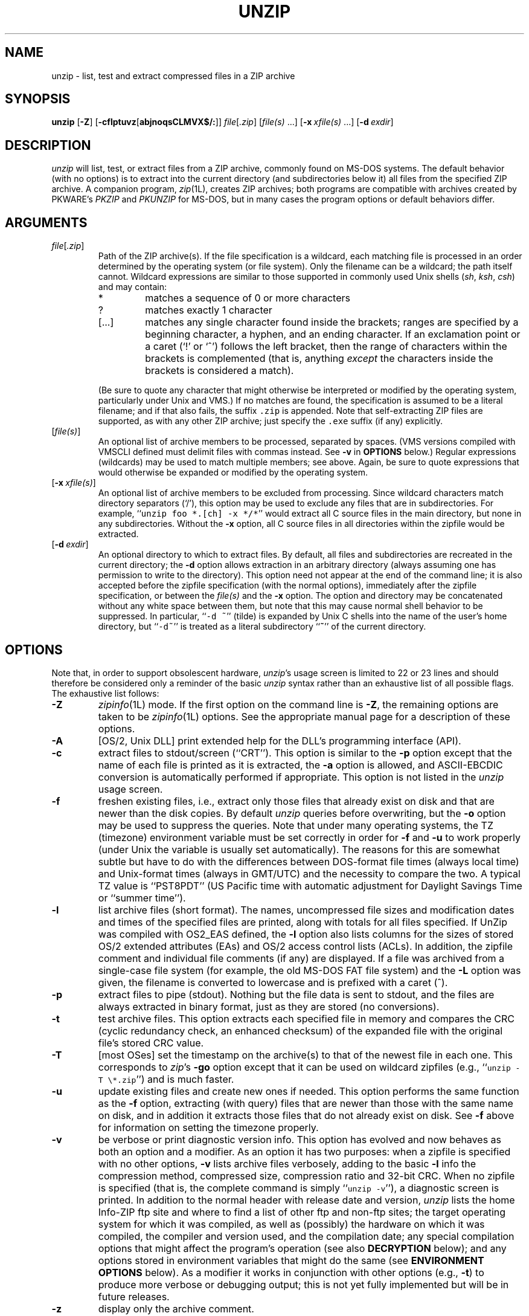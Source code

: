 .\"  Copyright (c) 1990-2002 Info-ZIP.  All rights reserved.
.\"
.\"  See the accompanying file LICENSE, version 2000-Apr-09 or later
.\"  (the contents of which are also included in unzip.h) for terms of use.
.\"  If, for some reason, all these files are missing, the Info-ZIP license
.\"  also may be found at:  ftp://ftp.info-zip.org/pub/infozip/license.html
.\"
.\" unzip.1 by Greg Roelofs, Fulvio Marino, Jim van Zandt and others.
.\"
.\" =========================================================================
.\" define .EX/.EE (for multiline user-command examples; normal Courier font)
.de EX
.in +4n
.nf
.ft CW
..
.de EE
.ft R
.fi
.in -4n
..
.\" =========================================================================
.TH UNZIP 1L "17 February 2002 (v5.5)" "Info-ZIP"
.SH NAME
unzip \- list, test and extract compressed files in a ZIP archive
.PD
.SH SYNOPSIS
\fBunzip\fP [\fB\-Z\fP] [\fB\-cflptuvz\fP[\fBabjnoqsCLMVX$/:\fP]]
\fIfile\fP[\fI.zip\fP] [\fIfile(s)\fP\ .\|.\|.]
[\fB\-x\fP\ \fIxfile(s)\fP\ .\|.\|.] [\fB\-d\fP\ \fIexdir\fP]
.PD
.\" =========================================================================
.SH DESCRIPTION
\fIunzip\fP will list, test, or extract files from a ZIP archive, commonly
found on MS-DOS systems.  The default behavior (with no options) is to extract
into the current directory (and subdirectories below it) all files from the
specified ZIP archive.  A companion program, \fIzip\fP(1L), creates ZIP
archives; both programs are compatible with archives created by PKWARE's
\fIPKZIP\fP and \fIPKUNZIP\fP for MS-DOS, but in many cases the program
options or default behaviors differ.
.PD
.\" =========================================================================
.SH ARGUMENTS
.TP
.IR file [ .zip ]
Path of the ZIP archive(s).  If the file specification is a wildcard,
each matching file is processed in an order determined by the operating
system (or file system).  Only the filename can be a wildcard; the path
itself cannot.  Wildcard expressions are similar to those supported in
commonly used Unix shells (\fIsh\fP, \fIksh\fP, \fIcsh\fP) and may contain:
.RS
.IP *
matches a sequence of 0 or more characters
.IP ?
matches exactly 1 character
.IP [.\|.\|.]
matches any single character found inside the brackets; ranges are specified
by a beginning character, a hyphen, and an ending character.  If an exclamation
point or a caret (`!' or `^') follows the left bracket, then the range of
characters within the brackets is complemented (that is, anything \fIexcept\fP
the characters inside the brackets is considered a match).
.RE
.IP
(Be sure to quote any character that might otherwise be interpreted or
modified by the operating system, particularly under Unix and VMS.)  If no
matches are found, the specification is assumed to be a literal filename;
and if that also fails, the suffix \fC.zip\fR is appended.  Note that
self-extracting ZIP files are supported, as with any other ZIP archive;
just specify the \fC.exe\fR suffix (if any) explicitly.
.IP [\fIfile(s)\fP]
An optional list of archive members to be processed, separated by spaces.
(VMS versions compiled with VMSCLI defined must delimit files with commas
instead.  See \fB\-v\fP in \fBOPTIONS\fP below.)
Regular expressions (wildcards) may be used to match multiple members; see
above.  Again, be sure to quote expressions that would otherwise be expanded
or modified by the operating system.
.IP [\fB\-x\fP\ \fIxfile(s)\fP]
An optional list of archive members to be excluded from processing.
Since wildcard characters match directory separators (`/'), this option
may be used to exclude any files that are in subdirectories.  For
example, ``\fCunzip foo *.[ch] -x */*\fR'' would extract all C source files
in the main directory, but none in any subdirectories.  Without the \fB\-x\fP
option, all C source files in all directories within the zipfile would be
extracted.
.IP [\fB\-d\fP\ \fIexdir\fP]
An optional directory to which to extract files.  By default, all files
and subdirectories are recreated in the current directory; the \fB\-d\fP
option allows extraction in an arbitrary directory (always assuming one
has permission to write to the directory).  This option need not appear
at the end of the command line; it is also accepted before the zipfile
specification (with the normal options), immediately after the zipfile
specification, or between the \fIfile(s)\fP and the \fB\-x\fP option.
The option and directory may be concatenated without any white space
between them, but note that this may cause normal shell behavior to be
suppressed.  In particular, ``\fC\-d\ ~\fR'' (tilde) is expanded by Unix
C shells into the name of the user's home directory, but ``\fC\-d~\fR''
is treated as a literal subdirectory ``\fB~\fP'' of the current directory.
.\" =========================================================================
.SH OPTIONS
Note that, in order to support obsolescent hardware, \fIunzip\fP's usage
screen is limited to 22 or 23 lines and should therefore be considered
only a reminder of the basic \fIunzip\fP syntax rather than an exhaustive
list of all possible flags.  The exhaustive list follows:
.TP
.B \-Z
\fIzipinfo\fP(1L) mode.  If the first option on the command line is \fB\-Z\fP,
the remaining options are taken to be \fIzipinfo\fP(1L) options.  See the
appropriate manual page for a description of these options.
.TP
.B \-A
[OS/2, Unix DLL] print extended help for the DLL's programming interface (API).
.TP
.B \-c
extract files to stdout/screen (``CRT'').  This option is similar to the
\fB\-p\fP option except that the name of each file is printed as it is
extracted, the \fB\-a\fP option is allowed, and ASCII-EBCDIC conversion
is automatically performed if appropriate.  This option is not listed in
the \fIunzip\fP usage screen.
.TP
.B \-f
freshen existing files, i.e., extract only those files that
already exist on disk and that are newer than the disk copies.  By
default \fIunzip\fP queries before overwriting, but the \fB\-o\fP option
may be used to suppress the queries.  Note that under many operating systems,
the TZ (timezone) environment variable must be set correctly in order for
\fB\-f\fP and \fB\-u\fP to work properly (under Unix the variable is usually
set automatically).  The reasons for this are somewhat subtle but
have to do with the differences between DOS-format file times (always local
time) and Unix-format times (always in GMT/UTC) and the necessity to compare
the two.  A typical TZ value is ``PST8PDT'' (US Pacific time with automatic
adjustment for Daylight Savings Time or ``summer time'').
.TP
.B \-l
list archive files (short format).  The names, uncompressed file sizes and
modification dates and times of the specified files are printed, along
with totals for all files specified.  If UnZip was compiled with OS2_EAS
defined, the \fB\-l\fP option also lists columns for the sizes of stored
OS/2 extended attributes (EAs) and OS/2 access control lists (ACLs).  In
addition, the zipfile comment and individual file comments (if any) are
displayed.  If a file was archived from a single-case file system (for
example, the old MS-DOS FAT file system) and the \fB\-L\fP option was given,
the filename is converted to lowercase and is prefixed with a caret (^).
.TP
.B \-p
extract files to pipe (stdout).  Nothing but the file data is sent to
stdout, and the files are always extracted in binary format, just as they
are stored (no conversions).
.TP
.B \-t
test archive files.  This option extracts each specified file in memory
and compares the CRC (cyclic redundancy check, an enhanced checksum) of
the expanded file with the original file's stored CRC value.
.TP
.B \-T
[most OSes] set the timestamp on the archive(s) to that of the newest file
in each one.  This corresponds to \fIzip\fP's \fB\-go\fP option except that
it can be used on wildcard zipfiles (e.g., ``\fCunzip \-T \e*.zip\fR'') and
is much faster.
.TP
.B \-u
update existing files and create new ones if needed.  This option performs
the same function as the \fB\-f\fP option, extracting (with query) files
that are newer than those with the same name on disk, and in addition it
extracts those files that do not already exist on disk.  See \fB\-f\fP
above for information on setting the timezone properly.
.TP
.B \-v
be verbose or print diagnostic version info.  This option has evolved and
now behaves as both an option and a modifier.  As an option it has two
purposes:  when a zipfile is specified with no other options, \fB\-v\fP lists
archive files verbosely, adding to the basic \fB\-l\fP info the compression
method, compressed size, compression ratio and 32-bit CRC.  When no zipfile
is specified (that is, the complete command is simply ``\fCunzip \-v\fR''), a
diagnostic screen is printed.  In addition to the normal header with release
date and version, \fIunzip\fP lists the home Info-ZIP ftp site and where to
find a list of other ftp and non-ftp sites; the target operating system for
which it was compiled, as well as (possibly) the hardware on which it was
compiled, the compiler and version used, and the compilation date; any special
compilation options that might affect the program's operation (see also
\fBDECRYPTION\fP below); and any options stored in environment variables
that might do the same (see \fBENVIRONMENT OPTIONS\fP below).  As a
modifier it works in conjunction with other options (e.g., \fB\-t\fP) to
produce more verbose or debugging output; this is not yet fully implemented
but will be in future releases.
.TP
.B \-z
display only the archive comment.
.PD
.\" =========================================================================
.SH MODIFIERS
.TP
.B \-a
convert text files.  Ordinarily all files are extracted exactly as they
are stored (as ``binary'' files).  The \fB\-a\fP option causes files identified
by \fIzip\fP as text files (those with the `t' label in \fIzipinfo\fP
listings, rather than `b') to be automatically extracted as such, converting
line endings, end-of-file characters and the character set itself as necessary.
(For example, Unix files use line feeds (LFs) for end-of-line (EOL) and
have no end-of-file (EOF) marker; Macintoshes use carriage returns (CRs)
for EOLs; and most PC operating systems use CR+LF for EOLs and control-Z for
EOF.  In addition, IBM mainframes and the Michigan Terminal System use EBCDIC
rather than the more common ASCII character set, and NT supports Unicode.)
Note that \fIzip\fP's identification of text files is by no means perfect; some
``text'' files may actually be binary and vice versa.  \fIunzip\fP therefore
prints ``\fC[text]\fR'' or ``\fC[binary]\fR'' as a visual check for each file
it extracts when using the \fB\-a\fP option.  The \fB\-aa\fP option forces
all files to be extracted as text, regardless of the supposed file type.
.TP
.B \-b
[general] treat all files as binary (no text conversions).  This is a shortcut
for \fB\-\-\-a\fP.
.TP
.B \-b
[Tandem] force the creation files with filecode type 180 ('C') when
extracting Zip entries marked as "text". (On Tandem, \fB\-a\fP is enabled
by default, see above).
.TP
.B \-b
[VMS] auto-convert binary files (see \fB\-a\fP above) to fixed-length,
512-byte record format.  Doubling the option (\fB\-bb\fP) forces all files
to be extracted in this format. When extracting to standard output
(\fB\-c\fP or \fB\-p\fP option in effect), the default conversion of text
record delimiters is disabled for binary (\fB\-b\fP) resp. all (\fB\-bb\fP)
files.
.TP
.B \-B
[Unix only, and only if compiled with UNIXBACKUP defined] save a backup copy
of each overwritten file with a tilde appended (e.g., the old copy of
``\fCfoo\fR'' is renamed to ``\fCfoo~\fR'').  This is similar to the default
behavior of \fIemacs\fP(1) in many locations.
.TP
.B \-C
match filenames case-insensitively.  \fIunzip\fP's philosophy is ``you get
what you ask for'' (this is also responsible for the \fB\-L\fP/\fB\-U\fP
change; see the relevant options below).  Because some file systems are fully
case-sensitive (notably those under the Unix operating system) and because
both ZIP archives and \fIunzip\fP itself are portable across platforms,
\fIunzip\fP's default behavior is to match both wildcard and literal filenames
case-sensitively.  That is, specifying ``\fCmakefile\fR'' on the command line
will \fIonly\fP match ``makefile'' in the archive, not ``Makefile'' or
``MAKEFILE'' (and similarly for wildcard specifications).  Since this does
not correspond to the behavior of many other operating/file systems (for
example, OS/2 HPFS, which preserves mixed case but is not sensitive to it),
the \fB\-C\fP option may be used to force all filename matches to be
case-insensitive.  In the example above, all three files would then match
``\fCmakefile\fR'' (or ``\fCmake*\fR'', or similar).  The \fB\-C\fP option
affects files in both the normal file list and the excluded-file list (xlist).
.TP
.B \-E
[MacOS only] display contents of MacOS extra field during restore operation.
.TP
.B \-F
[Acorn only] suppress removal of NFS filetype extension from stored filenames.
.TP
.B \-F
[non-Acorn systems supporting long filenames with embedded commas,
and only if compiled with ACORN_FTYPE_NFS defined] translate
filetype information from ACORN RISC OS extra field blocks into a
NFS filetype extension and append it to the names of the extracted files.
(When the stored filename appears to already have an appended NFS filetype
extension, it is replaced by the info from the extra field.)
.TP
.B \-i
[MacOS only] ignore filenames stored in MacOS extra fields. Instead, the
most compatible filename stored in the generic part of the entry's header
is used.
.TP
.B \-j
junk paths.  The archive's directory structure is not recreated; all files
are deposited in the extraction directory (by default, the current one).
.TP
.B \-J
[BeOS only] junk file attributes.  The file's BeOS file attributes are not
restored, just the file's data.
.TP
.B \-J
[MacOS only] ignore MacOS extra fields.  All Macintosh specific info
is skipped. Data-fork and resource-fork are restored as separate files.
.TP
.B \-L
convert to lowercase any filename originating on an uppercase-only operating
system or file system.  (This was \fIunzip\fP's default behavior in releases
prior to 5.11; the new default behavior is identical to the old behavior with
the \fB\-U\fP option, which is now obsolete and will be removed in a future
release.)  Depending on the archiver, files archived under single-case
file systems (VMS, old MS-DOS FAT, etc.) may be stored as all-uppercase names;
this can be ugly or inconvenient when extracting to a case-preserving
file system such as OS/2 HPFS or a case-sensitive one such as under
Unix.  By default \fIunzip\fP lists and extracts such filenames exactly as
they're stored (excepting truncation, conversion of unsupported characters,
etc.); this option causes the names of all files from certain systems to be
converted to lowercase.  The \fB\-LL\fP option forces conversion of every
filename to lowercase, regardless of the originating file system.
.TP
.B \-M
pipe all output through an internal pager similar to the Unix \fImore\fP(1)
command.  At the end of a screenful of output, \fIunzip\fP pauses with a
``\-\-More\-\-'' prompt; the next screenful may be viewed by pressing the
Enter (Return) key or the space bar.  \fIunzip\fP can be terminated by
pressing the ``q'' key and, on some systems, the Enter/Return key.  Unlike
Unix \fImore\fP(1), there is no forward-searching or editing capability.
Also, \fIunzip\fP doesn't notice if long lines wrap at the edge of the screen,
effectively resulting in the printing of two or more lines and the likelihood
that some text will scroll off the top of the screen before being viewed.
On some systems the number of available lines on the screen is not detected,
in which case \fIunzip\fP assumes the height is 24 lines.
.TP
.B \-n
never overwrite existing files.  If a file already exists, skip the extraction
of that file without prompting.  By default \fIunzip\fP queries before
extracting any file that already exists; the user may choose to overwrite
only the current file, overwrite all files, skip extraction of the current
file, skip extraction of all existing files, or rename the current file.
.TP
.B \-N
[Amiga] extract file comments as Amiga filenotes.  File comments are created
with the \-c option of \fIzip\fP(1L), or with the \-N option of the Amiga port
of \fIzip\fP(1L), which stores filenotes as comments.
.TP
.B \-o
overwrite existing files without prompting.  This is a dangerous option, so
use it with care.  (It is often used with \fB\-f\fP, however, and is the only
way to overwrite directory EAs under OS/2.)
.IP \fB\-P\fP\ \fIpassword\fP
use \fIpassword\fP to decrypt encrypted zipfile entries (if any).  \fBTHIS IS
INSECURE!\fP  Many multi-user operating systems provide ways for any user to
see the current command line of any other user; even on stand-alone systems
there is always the threat of over-the-shoulder peeking.  Storing the plaintext
password as part of a command line in an automated script is even worse.
Whenever possible, use the non-echoing, interactive prompt to enter passwords.
(And where security is truly important, use strong encryption such as Pretty
Good Privacy instead of the relatively weak encryption provided by standard
zipfile utilities.)
.TP
.B \-q
perform operations quietly (\fB\-qq\fP = even quieter).  Ordinarily \fIunzip\fP
prints the names of the files it's extracting or testing, the extraction
methods, any file or zipfile comments that may be stored in the archive,
and possibly a summary when finished with each archive.  The \fB\-q\fP[\fBq\fP]
options suppress the printing of some or all of these messages.
.TP
.B \-s
[OS/2, NT, MS-DOS] convert spaces in filenames to underscores.  Since all PC
operating systems allow spaces in filenames, \fIunzip\fP by default extracts
filenames with spaces intact (e.g., ``\fCEA\ DATA.\ SF\fR'').  This can be
awkward, however, since MS-DOS in particular does not gracefully support
spaces in filenames.  Conversion of spaces to underscores can eliminate the
awkwardness in some cases.
.TP
.B \-U
(obsolete; to be removed in a future release) leave filenames uppercase if
created under MS-DOS, VMS, etc.  See \fB\-L\fP above.
.TP
.B \-V
retain (VMS) file version numbers.  VMS files can be stored with a version
number, in the format \fCfile.ext;##\fR.  By default the ``\fC;##\fR'' version
numbers are stripped, but this option allows them to be retained.  (On
file systems that limit filenames to particularly short lengths, the version
numbers may be truncated or stripped regardless of this option.)
.TP
.B \-X
[VMS, Unix, OS/2, NT] restore owner/protection info (UICs) under VMS, or user
and group info (UID/GID) under Unix, or access control lists (ACLs) under
certain network-enabled versions of OS/2 (Warp Server with IBM LAN
Server/Requester 3.0 to 5.0; Warp Connect with IBM Peer 1.0), or security ACLs
under Windows NT.  In most cases this will require special system privileges,
and doubling the option (\fB\-XX\fP) under NT instructs \fIunzip\fP to use
privileges for extraction; but under Unix, for example, a user who belongs to
several groups can restore files owned by any of those groups, as long as the
user IDs match his or her own.  Note that ordinary file attributes are always
restored--this option applies only to optional, extra ownership info available
on some operating systems.  [NT's access control lists do not appear to be
especially compatible with OS/2's, so no attempt is made at cross-platform
portability of access privileges.  It is not clear under what conditions this
would ever be useful anyway.]
.TP
.B \-$
.\" Amiga support possible eventually, but not yet
[MS-DOS, OS/2, NT] restore the volume label if the extraction medium is
removable (e.g., a diskette).  Doubling the option (\fB\-$$\fP) allows fixed
media (hard disks) to be labelled as well.  By default, volume labels are
ignored.
.IP \fB\-/\fP\ \fIextensions\fP
[Acorn only] overrides the extension list supplied by Unzip$Ext environment
variable. During extraction, filename extensions that match one of the items
in this extension list are swapped in front of the base name of the extracted
file.
.TP
.B \-:
[all but Acorn, VM/CMS, MVS, Tandem] allows to extract archive members into
locations outside of the current `` extraction root folder''. For security
reasons, \fIunzip\fP normally removes ``parent dir'' path components
(``../'') from the names of extracted file.  This safety feature (new for
version 5.50) prevents \fIunzip\fP from accidentally writing files to
``sensitive'' areas outside the active extraction folder tree head.  The
\fB\-:\fP option lets \fIunzip\fP switch back to its previous, more liberal
behaviour, to allow exact extraction of (older) archives that used ``../''
components to create multiple directory trees at the level of the current
extraction folder.
.PD
.\" =========================================================================
.SH "ENVIRONMENT OPTIONS"
\fIunzip\fP's default behavior may be modified via options placed in
an environment variable.  This can be done with any option, but it
is probably most useful with the \fB\-a\fP, \fB\-L\fP, \fB\-C\fP, \fB\-q\fP,
\fB\-o\fP, or \fB\-n\fP modifiers:  make \fIunzip\fP auto-convert text
files by default, make it convert filenames from uppercase systems to
lowercase, make it match names case-insensitively, make it quieter,
or make it always overwrite or never overwrite files as it extracts
them.  For example, to make \fIunzip\fP act as quietly as possible, only
reporting errors, one would use one of the following commands:
.TP
  Unix Bourne shell:
UNZIP=\-qq; export UNZIP
.TP
  Unix C shell:
setenv UNZIP \-qq
.TP
  OS/2 or MS-DOS:
set UNZIP=\-qq
.TP
  VMS (quotes for \fIlowercase\fP):
define UNZIP_OPTS ""\-qq""
.PP
Environment options are, in effect, considered to be just like any other
command-line options, except that they are effectively the first options
on the command line.  To override an environment option, one may use the
``minus operator'' to remove it.  For instance, to override one of the
quiet-flags in the example above, use the command
.PP
.EX
unzip \-\-q[\fIother options\fP] zipfile
.EE
.PP
The first hyphen is the normal
switch character, and the second is a minus sign, acting on the q option.
Thus the effect here is to cancel one quantum of quietness.  To cancel
both quiet flags, two (or more) minuses may be used:
.PP
.EX
unzip \-t\-\-q zipfile
unzip \-\-\-qt zipfile
.EE
.PP
(the two are equivalent).  This may seem awkward
or confusing, but it is reasonably intuitive:  just ignore the first
hyphen and go from there.  It is also consistent with the behavior of
Unix \fInice\fP(1).
.PP
As suggested by the examples above, the default variable names are UNZIP_OPTS
for VMS (where the symbol used to install \fIunzip\fP as a foreign command
would otherwise be confused with the environment variable), and UNZIP
for all other operating systems.  For compatibility with \fIzip\fP(1L),
UNZIPOPT is also accepted (don't ask).  If both UNZIP and UNZIPOPT
are defined, however, UNZIP takes precedence.  \fIunzip\fP's diagnostic
option (\fB\-v\fP with no zipfile name) can be used to check the values
of all four possible \fIunzip\fP and \fIzipinfo\fP environment variables.
.PP
The timezone variable (TZ) should be set according to the local timezone
in order for the \fB\-f\fP and \fB\-u\fP to operate correctly.  See the
description of \fB\-f\fP above for details.  This variable may also be
necessary in order for timestamps on extracted files to be set correctly.
Under Windows 95/NT \fIunzip\fP should know the correct timezone even if
TZ is unset, assuming the timezone is correctly set in the Control Panel.
.PD
.\" =========================================================================
.SH DECRYPTION
Encrypted archives are fully supported by Info-ZIP software, but due to
United States export restrictions, de-/encryption support might be disabled
in your compiled binary.  However, since spring 2000, US export restrictions
have been liberated, and our source archives do now include full crypt code.
In case you need binary distributions with crypt support enabled, see the
file ``WHERE'' in any Info-ZIP source or binary distribution for locations
both inside and outside the US.
.PP
Some compiled versions of \fIunzip\fP may not support decryption.
To check a version for crypt support, either attempt to test or extract
an encrypted archive, or else check \fIunzip\fP's diagnostic
screen (see the \fB\-v\fP option above) for ``\fC[decryption]\fR'' as one
of the special compilation options.
.PP
As noted above, the \fB\-P\fP option may be used to supply a password on
the command line, but at a cost in security.  The preferred decryption
method is simply to extract normally; if a zipfile member is encrypted,
\fIunzip\fP will prompt for the password without echoing what is typed.
\fIunzip\fP continues to use the same password as long as it appears to be
valid, by testing a 12-byte header on each file.  The correct password will
always check out against the header, but there is a 1-in-256 chance that an
incorrect password will as well.  (This is a security feature of the PKWARE
zipfile format; it helps prevent brute-force attacks that might otherwise
gain a large speed advantage by testing only the header.)  In the case that
an incorrect password is given but it passes the header test anyway, either
an incorrect CRC will be generated for the extracted data or else \fIunzip\fP
will fail during the extraction because the ``decrypted'' bytes do not
constitute a valid compressed data stream.
.PP
If the first password fails the header check on some file, \fIunzip\fP will
prompt for another password, and so on until all files are extracted.  If
a password is not known, entering a null password (that is, just a carriage
return or ``Enter'') is taken as a signal to skip all further prompting.
Only unencrypted files in the archive(s) will thereafter be extracted.  (In
fact, that's not quite true; older versions of \fIzip\fP(1L) and
\fIzipcloak\fP(1L) allowed null passwords, so \fIunzip\fP checks each encrypted
file to see if the null password works.  This may result in ``false positives''
and extraction errors, as noted above.)
.PP
Archives encrypted with 8-bit passwords (for example, passwords with accented
European characters) may not be portable across systems and/or other
archivers.  This problem stems from the use of multiple encoding methods for
such characters, including Latin-1 (ISO 8859-1) and OEM code page 850.  DOS
\fIPKZIP\fP 2.04g uses the OEM code page; Windows \fIPKZIP\fP 2.50 uses
Latin-1 (and is therefore incompatible with DOS \fIPKZIP\fP); Info-ZIP uses
the OEM code page on DOS, OS/2 and Win3.x ports but Latin-1 everywhere
else; and Nico Mak's \fIWinZip\fP 6.x does not allow 8-bit passwords at all.
\fIUnZip\fP 5.3 (or newer) attempts to use the default character set first
(e.g., Latin-1), followed by the alternate one (e.g., OEM code page) to test
passwords.  On EBCDIC systems, if both of these fail, EBCDIC encoding will
be tested as a last resort.  (EBCDIC is not tested on non-EBCDIC systems,
because there are no known archivers that encrypt using EBCDIC encoding.)
ISO character encodings other than Latin-1 are not supported.
.PD
.\" =========================================================================
.SH EXAMPLES
To use \fIunzip\fP to extract all members of the archive \fIletters.zip\fP
into the current directory and subdirectories below it, creating any
subdirectories as necessary:
.PP
.EX
unzip letters
.EE
.PP
To extract all members of \fIletters.zip\fP into the current directory only:
.PP
.EX
unzip -j letters
.EE
.PP
To test \fIletters.zip\fP, printing only a summary message indicating
whether the archive is OK or not:
.PP
.EX
unzip -tq letters
.EE
.PP
To test \fIall\fP zipfiles in the current directory, printing only the
summaries:
.PP
.EX
unzip -tq \e*.zip
.EE
.PP
(The backslash before the asterisk is only required if the shell expands
wildcards, as in Unix; double quotes could have been used instead, as in
the source examples below.)\ \ To extract to standard output all members of
\fIletters.zip\fP whose names end in \fI.tex\fP, auto-converting to the
local end-of-line convention and piping the output into \fImore\fP(1):
.PP
.EX
unzip \-ca letters \e*.tex | more
.EE
.PP
To extract the binary file \fIpaper1.dvi\fP to standard output and pipe it
to a printing program:
.PP
.EX
unzip \-p articles paper1.dvi | dvips
.EE
.PP
To extract all FORTRAN and C source files--*.f, *.c, *.h, and Makefile--into
the /tmp directory:
.PP
.EX
unzip source.zip "*.[fch]" Makefile -d /tmp
.EE
.PP
(the double quotes are necessary only in Unix and only if globbing is turned
on).  To extract all FORTRAN and C source files, regardless of case (e.g.,
both *.c and *.C, and any makefile, Makefile, MAKEFILE or similar):
.PP
.EX
unzip \-C source.zip "*.[fch]" makefile -d /tmp
.EE
.PP
To extract any such files but convert any uppercase MS-DOS or VMS names to
lowercase and convert the line-endings of all of the files to the local
standard (without respect to any files that might be marked ``binary''):
.PP
.EX
unzip \-aaCL source.zip "*.[fch]" makefile -d /tmp
.EE
.PP
To extract only newer versions of the files already in the current
directory, without querying (NOTE:  be careful of unzipping in one timezone a
zipfile created in another--ZIP archives other than those created by Zip 2.1
or later contain no timezone information, and a ``newer'' file from an eastern
timezone may, in fact, be older):
.PP
.EX
unzip \-fo sources
.EE
.PP
To extract newer versions of the files already in the current directory and
to create any files not already there (same caveat as previous example):
.PP
.EX
unzip \-uo sources
.EE
.PP
To display a diagnostic screen showing which \fIunzip\fP and \fIzipinfo\fP
options are stored in environment variables, whether decryption support was
compiled in, the compiler with which \fIunzip\fP was compiled, etc.:
.PP
.EX
unzip \-v
.EE
.PP
In the last five examples, assume that UNZIP or UNZIP_OPTS is set to -q.
To do a singly quiet listing:
.PP
.EX
unzip \-l file.zip
.EE
.PP
To do a doubly quiet listing:
.PP
.EX
unzip \-ql file.zip
.EE
.PP
(Note that the ``\fC.zip\fR'' is generally not necessary.)  To do a standard
listing:
.PP
.EX
unzip \-\-ql file.zip
.EE
or
.EX
unzip \-l\-q file.zip
.EE
or
.EX
unzip \-l\-\-q file.zip
.EE
\fR(Extra minuses in options don't hurt.)
.PD
.\" =========================================================================
.SH TIPS
The current maintainer, being a lazy sort, finds it very useful to define
a pair of aliases:  \fCtt\fR for ``\fCunzip \-tq\fR'' and \fCii\fR for
``\fCunzip \-Z\fR'' (or ``\fCzipinfo\fR'').  One may then simply type
``\fCtt zipfile\fR'' to test an archive, something that is worth making a
habit of doing.  With luck \fIunzip\fP will report ``\fCNo errors detected
in compressed data of zipfile.zip\fR,'' after which one may breathe a sigh
of relief.
.PP
The maintainer also finds it useful to set the UNZIP environment variable
to ``\fC\-aL\fR'' and is tempted to add ``\fC\-C\fR'' as well.  His ZIPINFO
variable is set to ``\fC\-z\fR''.
.PD
.\" =========================================================================
.SH DIAGNOSTICS
The exit status (or error level) approximates the exit codes defined by PKWARE
and takes on the following values, except under VMS:
.RS
.IP 0
normal; no errors or warnings detected.
.IP 1
one or more warning errors were encountered, but processing completed
successfully anyway.  This includes zipfiles where one or more files
was skipped due to unsupported compression method or encryption with an
unknown password.
.IP 2
a generic error in the zipfile format was detected.  Processing may have
completed successfully anyway; some broken zipfiles created by other
archivers have simple work-arounds.
.IP 3
a severe error in the zipfile format was detected.  Processing probably
failed immediately.
.IP 4
\fIunzip\fP was unable to allocate memory for one or more buffers during
program initialization.
.IP 5
\fIunzip\fP was unable to allocate memory or unable to obtain a tty to read
the decryption password(s).
.IP 6
\fIunzip\fP was unable to allocate memory during decompression to disk.
.IP 7
\fIunzip\fP was unable to allocate memory during in-memory decompression.
.IP 8
[currently not used]
.IP 9
the specified zipfiles were not found.
.IP 10
invalid options were specified on the command line.
.IP 11
no matching files were found.
.IP 50
the disk is (or was) full during extraction.
.IP 51
the end of the ZIP archive was encountered prematurely.
.IP 80
the user aborted \fIunzip\fP prematurely with control-C (or similar)
.IP 81
testing or extraction of one or more files failed due to unsupported
compression methods or unsupported decryption.
.IP 82
no files were found due to bad decryption password(s).  (If even one file is
successfully processed, however, the exit status is 1.)
.RE
.PP
VMS interprets standard Unix (or PC) return values as other, scarier-looking
things, so \fIunzip\fP instead maps them into VMS-style status codes.  The
current mapping is as follows:   1 (success) for normal exit, 0x7fff0001
for warning errors, and (0x7fff000? + 16*normal_unzip_exit_status) for all
other errors, where the `?' is 2 (error) for \fIunzip\fP values 2, 9-11 and
80-82, and 4 (fatal error) for the remaining ones (3-8, 50, 51).  In addition,
there is a compilation option to expand upon this behavior:  defining
RETURN_CODES results in a human-readable explanation of what the error
status means.
.PD
.\" =========================================================================
.SH BUGS
Multi-part archives are not yet supported, except in conjunction with
\fIzip\fP.  (All parts must be concatenated together in order, and then
``\fCzip \-F\fR'' must be performed on the concatenated archive in order
to ``fix'' it.)  This will definitely be corrected in the next major release.
.PP
Archives read from standard input are not yet supported, except with
\fIfunzip\fP (and then only the first member of the archive can be extracted).
.PP
Archives encrypted with 8-bit passwords (e.g., passwords with accented
European characters) may not be portable across systems and/or other
archivers.  See the discussion in \fBDECRYPTION\fP above.
.PP
\fIunzip\fP's \fB\-M\fP (``more'') option is overly simplistic in its handling
of screen output; as noted above, it fails to detect the wrapping of long lines
and may thereby cause lines at the top of the screen to be scrolled off before
being read.  \fIunzip\fP should detect and treat each occurrence of line-wrap
as one additional line printed.  This requires knowledge of the screen's width
as well as its height.  In addition, \fIunzip\fP should detect the true screen
geometry on all systems.
.PP
Dates, times and permissions of stored directories are not restored except
under Unix.
.PP
[MS-DOS] When extracting or testing files from an archive on a defective
floppy diskette, if the ``Fail'' option is chosen from DOS's ``Abort, Retry,
Fail?'' message, older versions of \fIunzip\fP may hang the system, requiring
a reboot.  This problem appears to be fixed, but control-C (or control-Break)
can still be used to terminate \fIunzip\fP.
.PP
Under DEC Ultrix, \fIunzip\fP would sometimes fail on long zipfiles (bad CRC,
not always reproducible).  This was apparently due either to a hardware bug
(cache memory) or an operating system bug (improper handling of page faults?).
Since Ultrix has been abandoned in favor of Digital Unix (OSF/1), this may not
be an issue anymore.
.PP
[Unix] Unix special files such as FIFO buffers (named pipes), block devices
and character devices are not restored even if they are somehow represented
in the zipfile, nor are hard-linked files relinked.  Basically the only file
types restored by \fIunzip\fP are regular files, directories and symbolic
(soft) links.
.PP
[OS/2] Extended attributes for existing directories are only updated if the
\fB\-o\fP (``overwrite all'') option is given.  This is a limitation of the
operating system; because directories only have a creation time associated
with them, \fIunzip\fP has no way to determine whether the stored attributes
are newer or older than those on disk.  In practice this may mean a two-pass
approach is required:  first unpack the archive normally (with or without
freshening/updating existing files), then overwrite just the directory entries
(e.g., ``\fCunzip -o foo */\fR'').
.PP
[VMS] When extracting to another directory, only the \fI[.foo]\fP syntax is
accepted for the \fB\-d\fP option; the simple Unix \fIfoo\fP syntax is
silently ignored (as is the less common VMS \fIfoo.dir\fP syntax).
.PP
[VMS] When the file being extracted already exists, \fIunzip\fP's query only
allows skipping, overwriting or renaming; there should additionally be a
choice for creating a new version of the file.  In fact, the ``overwrite''
choice does create a new version; the old version is not overwritten or
deleted.
.PD
.\" =========================================================================
.SH "SEE ALSO"
\fIfunzip\fP(1L), \fIzip\fP(1L), \fIzipcloak\fP(1L), \fIzipgrep\fP(1L),
\fIzipinfo\fP(1L), \fIzipnote\fP(1L), \fIzipsplit\fP(1L)
.PD
.\" =========================================================================
.SH URL
The Info-ZIP home page is currently at
.EX
\fChttp://www.info-zip.org/pub/infozip/\fR
.EE
or
.EX
\fCftp://ftp.info-zip.org/pub/infozip/\fR .
.EE
.PD
.\" =========================================================================
.SH AUTHORS
The primary Info-ZIP authors (current semi-active members of the Zip-Bugs
workgroup) are:  Greg ``Cave Newt'' Roelofs (UnZip); Onno van der Linden (Zip);
Jean-loup Gailly (compression); Mark Adler (decompression, fUnZip); Christian
Spieler (UnZip maintance coordination, VMS, MS-DOS, Windows 95, NT,
shared code, general Zip and UnZip integration and optimization);
Mike White (Windows GUI, Windows DLLs); Kai Uwe Rommel (OS/2);
Paul Kienitz (Amiga, Windows 95); Chris Herborth (BeOS, QNX, Atari);
Jonathan Hudson (SMS/QDOS); Sergio Monesi (Acorn RISC OS); Harald
Denker (Atari, MVS); John Bush (Solaris, Amiga); Hunter Goatley (VMS); Steve
Salisbury (Windows 95, NT); Steve Miller (Windows CE GUI), Johnny Lee (MS-DOS,
Windows 95, NT); and Dave Smith (Tandem NSK).
The author of the original unzip code upon which Info-ZIP's was based
is Samuel H. Smith; Carl Mascott did the first Unix port; and David P.
Kirschbaum organized and led Info-ZIP in its early days with Keith Petersen
hosting the original mailing list at WSMR-SimTel20.  The full list of
contributors to UnZip has grown quite large; please refer to the CONTRIBS
file in the UnZip source distribution for a relatively complete version.
.PD
.\" =========================================================================
.SH VERSIONS
.ta \w'vx.xxnn'u +\w'fall 1989'u+3n
.PD 0
.IP "v1.2\t15 Mar 89" \w'\t\t'u
Samuel H. Smith
.IP "v2.0\t\ 9 Sep 89"
Samuel H. Smith
.IP "v2.x\tfall 1989"
many Usenet contributors
.IP "v3.0\t\ 1 May 90"
Info-ZIP (DPK, consolidator)
.IP "v3.1\t15 Aug 90"
Info-ZIP (DPK, consolidator)
.IP "v4.0\t\ 1 Dec 90"
Info-ZIP (GRR, maintainer)
.IP "v4.1\t12 May 91"
Info-ZIP
.IP "v4.2\t20 Mar 92"
Info-ZIP (Zip-Bugs subgroup, GRR)
.IP "v5.0\t21 Aug 92"
Info-ZIP (Zip-Bugs subgroup, GRR)
.IP "v5.01\t15 Jan 93"
Info-ZIP (Zip-Bugs subgroup, GRR)
.IP "v5.1\t\ 7 Feb 94"
Info-ZIP (Zip-Bugs subgroup, GRR)
.IP "v5.11\t\ 2 Aug 94"
Info-ZIP (Zip-Bugs subgroup, GRR)
.IP "v5.12\t28 Aug 94"
Info-ZIP (Zip-Bugs subgroup, GRR)
.IP "v5.2\t30 Apr 96"
Info-ZIP (Zip-Bugs subgroup, GRR)
.IP "v5.3\t22 Apr 97"
Info-ZIP (Zip-Bugs subgroup, GRR)
.IP "v5.31\t31 May 97"
Info-ZIP (Zip-Bugs subgroup, GRR)
.IP "v5.32\t\ 3 Nov 97"
Info-ZIP (Zip-Bugs subgroup, GRR)
.IP "v5.4\t28 Nov 98"
Info-ZIP (Zip-Bugs subgroup, SPC)
.IP "v5.41\t16 Apr 00"
Info-ZIP (Zip-Bugs subgroup, SPC)
.IP "v5.42\t14 Jan 01"
Info-ZIP (Zip-Bugs subgroup, SPC)
.IP "v5.5\t17 Feb 02"
Info-ZIP (Zip-Bugs subgroup, SPC)
.PD

